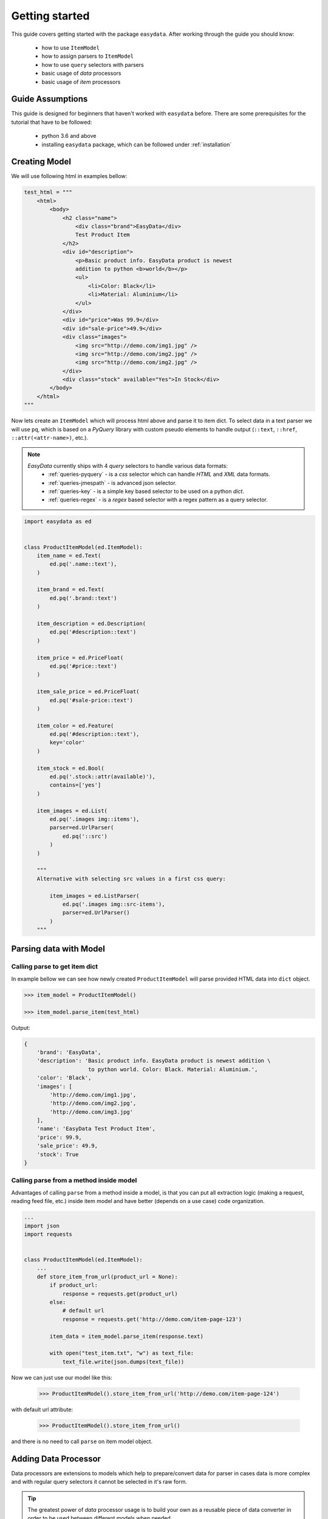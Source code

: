 .. _`getting-started`:

===============
Getting started
===============
This guide covers getting started with the package ``easydata``. After working
through the guide you should know:

    - how to use ``ItemModel``
    - how to assign parsers to ``ItemModel``
    - how to use ``query`` selectors with parsers
    - basic usage of *data* processors
    - basic usage of *item* processors

Guide Assumptions
=================
This guide is designed for beginners that haven't worked with ``easydata`` before. There
are some prerequisites for the tutorial that have to be followed:

    - python 3.6 and above
    - installing ``easydata`` package, which can be followed under :ref:`installation`

Creating Model
==============
We will use following html in examples bellow:

.. code-block:: python

    test_html = """
        <html>
            <body>
                <h2 class="name">
                    <div class="brand">EasyData</div>
                    Test Product Item
                </h2>
                <div id="description">
                    <p>Basic product info. EasyData product is newest
                    addition to python <b>world</b></p>
                    <ul>
                        <li>Color: Black</li>
                        <li>Material: Aluminium</li>
                    </ul>
                </div>
                <div id="price">Was 99.9</div>
                <div id="sale-price">49.9</div>
                <div class="images">
                    <img src="http://demo.com/img1.jpg" />
                    <img src="http://demo.com/img2.jpg" />
                    <img src="http://demo.com/img2.jpg" />
                </div>
                <div class="stock" available="Yes">In Stock</div>
            </body>
        </html>
    """

Now lets create an ``ItemModel`` which will process html above and parse it to item dict.
To select data in a text parser we will use ``pq``, which is based on a *PyQuery* library
with custom pseudo elements to handle output (``::text``, ``::href``, ``::attr(<attr-name>)``,
etc.).

.. note::

    *EasyData* currently ships with 4 *query* selectors to handle various data formats:
        * :ref:`queries-pyquery` - is a *css* selector which can handle *HTML* and *XML*
          data formats.
        * :ref:`queries-jmespath` - is advanced json selector.
        * :ref:`queries-key` - is a simple key based selector to be used on a python *dict*.
        * :ref:`queries-regex` - is a *regex* based selector with a regex pattern as a query
          selector.

.. code-block:: python

    import easydata as ed


    class ProductItemModel(ed.ItemModel):
        item_name = ed.Text(
            ed.pq('.name::text'),
        )

        item_brand = ed.Text(
            ed.pq('.brand::text')
        )

        item_description = ed.Description(
            ed.pq('#description::text')
        )

        item_price = ed.PriceFloat(
            ed.pq('#price::text')
        )

        item_sale_price = ed.PriceFloat(
            ed.pq('#sale-price::text')
        )

        item_color = ed.Feature(
            ed.pq('#description::text'),
            key='color'
        )

        item_stock = ed.Bool(
            ed.pq('.stock::attr(available)'),
            contains=['yes']
        )

        item_images = ed.List(
            ed.pq('.images img::items'),
            parser=ed.UrlParser(
                ed.pq('::src')
            )
        )

        """
        Alternative with selecting src values in a first css query:

            item_images = ed.ListParser(
                ed.pq('.images img::src-items'),
                parser=ed.UrlParser()
            )
        """


Parsing data with Model
=======================

Calling parse to get item dict
-----------------------------------
In example bellow we can see how newly created ``ProductItemModel`` will
parse provided HTML data into ``dict`` object.

.. code-block:: python

    >>> item_model = ProductItemModel()

    >>> item_model.parse_item(test_html)

Output:

.. code-block:: python

    {
        'brand': 'EasyData',
        'description': 'Basic product info. EasyData product is newest addition \
                        to python world. Color: Black. Material: Aluminium.',
        'color': 'Black',
        'images': [
            'http://demo.com/img1.jpg',
            'http://demo.com/img2.jpg',
            'http://demo.com/img3.jpg'
        ],
        'name': 'EasyData Test Product Item',
        'price': 99.9,
        'sale_price': 49.9,
        'stock': True
    }

Calling parse from a method inside model
---------------------------------------------
Advantages of calling ``parse`` from a method inside a model, is that you
can put all extraction logic (making a request, reading feed file, etc.)
inside item model and have better (depends on a use case) code organization.

.. code-block:: python

    ...
    import json
    import requests


    class ProductItemModel(ed.ItemModel):
        ...
        def store_item_from_url(product_url = None):
            if product_url:
                response = requests.get(product_url)
            else:
                # default url
                response = requests.get('http://demo.com/item-page-123')

            item_data = item_model.parse_item(response.text)

            with open("test_item.txt", "w") as text_file:
                text_file.write(json.dumps(text_file))

Now we can just use our model like this:

    >>> ProductItemModel().store_item_from_url('http://demo.com/item-page-124')

with default url attribute:

    >>> ProductItemModel().store_item_from_url()

and there is no need to call ``parse`` on item model object.


Adding Data Processor
=====================
Data processors are extensions to models which help to prepare/convert
data for parser in cases data is more complex and with regular query
selectors it cannot be selected in it's raw form.

.. tip::

    The greatest power of *data* processor usage is to build your own
    as a reusable piece of data converter in order to be used between
    different models when needed.

Example
-------
In this example we will use following html with json info:

.. code-block:: python

    test_html = """
        <html>
            <body>
                <h2 class="name">
                    <div class="brand">EasyData</div>
                    Test Product Item
                </h2>
                <script type="text/javascript">
                    var json_data = {
                        "brand": {"name": "EasyData"},
                        "name": "Test Product Item"
                    };
                </script>
            </body>
        </html>
    """

Lets create our item model with ``data_processors`` included.

.. code-block:: python


    import easydata as ed


    class ProductItemModel(ed.ItemModel):
        data_processors = [
            ed.DataJsonFromReToDictProcessor(
                r'var json_data = (.*?);',
                new_source='json_info'
            )
        ]

        item_name = ed.Text(
            ed.jp('name'),
            source='json_info'
        )

        item_brand = ed.Text(
            ed.jp('brand.name'),
            source='json_info'
        )

        item_css_name = ed.Text(
            ed.pq('.name::text'),
        )

.. code-block:: python

    >>> item_model = ProductItemModel()

    >>> item_model.parse_item(test_html)

Output:

.. code-block:: python

    {
        'brand': 'EasyData',
        'css_name': 'EasyData Test Product Item',
        'name': 'Test Product Item'
    }

How it works
------------
Lets check how ``DataJsonFromReToDictProcessor`` in our example works in more detail.

.. code-block:: python

    data_processors = [
        ed.DataJsonFromReToDictProcessor(
            r'var json_data = (.*?);',
            new_source='json_info'
        )
    ]

First parameter in ``DataJsonFromReToDictProcessor`` is our regex pattern which will
extract json data from our HTML sample above.

Second parameter is ``new_source``. This will tell our processor to store extracted
json data as a separate source and not to overwrite our HTML source. We can see in
our example that item parsers (``item_name`` and ``item_brand``), which are selecting
data from json source, need also ``source`` parameter specified, so that query selectors,
know from which source they need to select/query data.

Example:

.. code-block:: python

    item_name = ed.TextParser(
        ed.key('name'),
        source='json_info'
    )

If we didn't set ``new_source`` in ``DataJsonFromReToDictProcessor``, then extracted
json data would override default HTML source and bellow case would throw error
because there wouldn't be any HTML data to extract info from.

.. code-block:: python

    item_css_name = ed.TextParser(
        ed.pq('.name::text'),
    )

We can also specify multiple data processors if needed:

.. code-block:: python

    data_processors = [
        ed.DataJsonFromReToDictProcessor(...),
        ed.DataFromQueryProcessor(...),
    ]

Default data processors
-----------------------
EasyData ships with multiple data processors to handle different case scenarios:

* :ref:`processors-data-processor`
* :ref:`processors-data-to-pq-processor`
* :ref:`processors-data-json-to-dict-processor`
* :ref:`processors-data-json-from-query-to-dict-processor`
* :ref:`processors-data-xml-to-dict-processor`
* :ref:`processors-data-text-from-re-processor`
* :ref:`processors-data-json-from-re-to-dict-processor`
* :ref:`processors-data-from-query-processor`
* :ref:`processors-data-variants-processor`


Adding Item Processor
=====================
*Item* processors are similar to *data* processor but instead of transforming data
for a parser, their purpose is to modify already parsed item dictionary.

.. tip::

    Similar to *data* processors, greatest benefit is to create your own *item*
    processors and reuse them between different models. For example: validation
    for item dictionary.

Example
-------
In this example we will use following html:

.. code-block:: python

    test_html = """
        <html>
            <body>
                <h2 class="name">
                    <div class="brand">EasyData</div>
                    Test Product Item
                </h2>
                <div id="price">Was 99.9</div>
                <div id="sale-price">49.9</div>
            </body>
        </html>
    """

Lets create our item model with ``item_processors``

.. code-block:: python

    import easydata as ed


    class ProductItemModel(ed.ItemModel):
        item_name = ed.TextParser(
            ed.pq('#name::text', rm='.brand')
        )

        item_brand = ed.Text(
            ed.pq('.brand::text')
        )

        item_price = ed.PriceFloat(
            ed.pq('#price::text')
        )

        item_sale_price = ed.PriceFloat(
            ed.pq('#sale-price::text')
        )

        item_processors = [
            ed.ItemDiscountProcessor()
        ]

.. code-block:: python

    >>> item_model = ProductItemModel()

    >>> item_model.parse_item(test_html)


Output:

.. code-block:: python

    {
        'brand': 'EasyData',
        'name': 'Test Product Item',
        'price': 99.9,
        'sale_price': 49.9,
        'discount': 50.05
    }

How it works
------------
Lets see how ``ItemDiscountProcessor`` works in more detail.

.. code-block:: python

        ...
        item_processors = [
            ed.ItemDiscountProcessor()
        ]

``ItemDiscountProcessor`` looks for parsed ``price`` and ``sale_price`` in item
dictionary and calculates discount between these two values. Finally it creates a new
discount key in item dictionary and adds discount value to it. If our price and sale
price values live under different keys under item dictionary than default ones ``price``
and ``sale_price``, then we can through parameters change those default values to suit
our needs. All parameters that ``ItemDiscountProcessor`` accepts are ``item_price_key``,
``item_sale_price_key``, ``item_discount_key``, ``decimals``, ``no_decimals``,
``remove_item_sale_price_key``.

We can also specify multiple items processors if needed:

.. code-block:: python

    item_processors = [
        ed.ItemDiscountProcessor(),
        ed.ItemKeysMergeIntoDictProcessor(
            new_item_key='price_info',
            item_keys=['price', 'sale_price', 'discount'],
            preserve_original=False  # will delete keys in item dict
        )
    ]

``item_processors`` in above example would produce following output:

.. code-block:: python

    {
        'brand': 'EasyData',
        'name': 'Test Product Item',
        'price_info': {
            'price': 99.9,
            'sale_price': 49.9,
            'discount': 50.05
        }
    }

Default item processors
-----------------------
EasyData ships with multiple items processors to handle different case scenarios:

* :ref:`processors-item-keys-merge-into-list-processor`
* :ref:`processors-item-keys-merge-processor`
* :ref:`processors-item-keys-merge-into-dict-processor`
* :ref:`processors-item-value-to-str-processor`
* :ref:`processors-item-remove-keys-processor`
* :ref:`processors-item-discount-processor`


Next Steps
==========
It's great to have an understanding how is data shared between components, especially
if you are planing to build custom parsers or processors. For a brief explanation
to see how everything works underneath, please refer to :ref:`architecture` section.

For more advanced features please go to :ref:`advanced` section.
